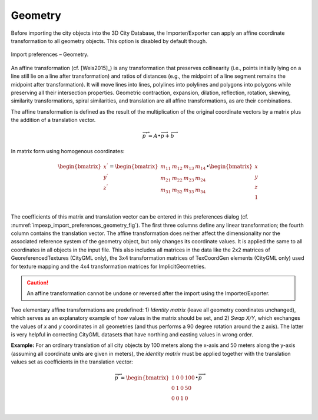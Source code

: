 .. _impexp_import_preferences_geometry:

Geometry
^^^^^^^^

Before importing the city objects into the 3D City Database, the
Importer/Exporter can apply an affine coordinate transformation to all
geometry objects. This option is disabled by default though.

.. figure:: /media/impexp_import_preferences_geometry_fig.png
   :name: impexp_import_preferences_geometry_fig
   :align: center

   Import preferences – Geometry.

An affine transformation (cf. [Weis2015]_) is any transformation that preserves
collinearity (i.e., points initially lying on a line still lie on a line
after transformation) and ratios of distances (e.g., the midpoint of a
line segment remains the midpoint after transformation). It will move
lines into lines, polylines into polylines and polygons into polygons
while preserving all their intersection properties. Geometric
contraction, expansion, dilation, reflection, rotation, skewing,
similarity transformations, spiral similarities, and translation are all
affine transformations, as are their combinations.

The affine transformation is defined as the result of the multiplication
of the original coordinate vectors by a matrix plus the addition of a
translation vector.

.. math:: {\overrightarrow{p}}^{'} = A \bullet \overrightarrow{p} + \overrightarrow{b}

In matrix form using homogenous coordinates:

.. math::

   \begin{bmatrix}
   x^{'} \\
   y^{'} \\
   z^{'} \\
   \end{bmatrix} = \begin{bmatrix}
   m_{11} & m_{12} & m_{13} & m_{14} \\
   m_{21} & m_{22} & m_{23} & m_{24} \\
   m_{31} & m_{32} & m_{33} & m_{34} \\
   \end{bmatrix} \bullet \begin{bmatrix}
   x \\
   y \\
   z \\
   1 \\
   \end{bmatrix}

The coefficients of this matrix and translation vector can be entered in
this preferences dialog (cf. :numref:`impexp_import_preferences_geometry_fig`).
The first three columns define
any linear transformation; the fourth column contains the translation
vector. The affine transformation does neither affect the dimensionality
nor the associated reference system of the geometry object, but only
changes its coordinate values. It is applied the same to all coordinates
in all objects in the input file. This also includes all
matrices in the data like the 2x2 matrices of GeoreferencedTextures (CityGML only),
the 3x4 transformation matrices of TexCoordGen elements (CityGML only) used for texture
mapping and the 4x4 transformation matrices for ImplicitGeometries.

.. caution::
   An affine transformation cannot be undone or reversed after the
   import using the Importer/Exporter.

Two elementary affine transformations are predefined: 1) *Identity
matrix* (leave all geometry coordinates unchanged), which serves as an
explanatory example of how values in the matrix should be set, and 2)
*Swap X/Y*, which exchanges the values of *x* and *y* coordinates in all
geometries (and thus performs a 90 degree rotation around the z axis).
The latter is very helpful in correcting CityGML datasets that have
northing and easting values in wrong order.

**Example:** For an ordinary translation of all city objects by 100
meters along the x-axis and 50 meters along the y-axis (assuming all
coordinate units are given in meters), the *identity matrix* must be
applied together with the translation values set as coefficients in the
translation vector:

.. math::

   {\overrightarrow{p}}^{'} = \begin{bmatrix}
   1 & 0 & 0 & 100 \\
   0 & 1 & 0 & 50 \\
   0 & 0 & 1 & 0 \\
   \end{bmatrix} \bullet \overrightarrow{p}